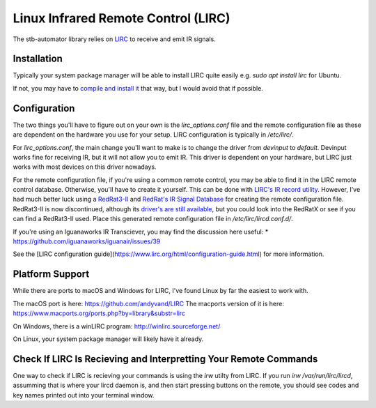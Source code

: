 Linux Infrared Remote Control (LIRC)
====================================

The stb-automator library relies on `LIRC <http://lirc.org>`_ to receive and
emit IR signals.

Installation
------------
Typically your system package manager will be able to
install LIRC quite easily e.g. `sudo apt install lirc` for Ubuntu.

If not, you may have to `compile and install it <https://www.lirc.org/html/install.html>`_
that way, but I would avoid that if possible.

Configuration
-------------
The two things you'll have to figure out on your own is the
`lirc_options.conf` file and the remote configuration file as these are
dependent on the hardware you use for your setup. LIRC configuration is
typically in `/etc/lirc/`.

For `lirc_options.conf`, the main change you'll want to make is to
change the driver from `devinput` to `default`. Devinput works fine for
receiving IR, but it will not allow you to emit IR. This driver is
dependent on your hardware, but LIRC just works with most devices on
this driver nowadays.

For the remote configuration file, if you're using a common remote
control, you may be able to find it in the LIRC remote control database.
Otherwise, you'll have to create it yourself. This can be done with
`LIRC's IR record utility <https://www.lirc.org/html/irrecord.html>`_.
However, I've had much better luck using a `RedRat3-II <http://lircredrat3.sourceforge.net/>`_ and
`RedRat's IR Signal Database <https://www.redrat.co.uk/software/ir-signal-database-utility/>`_
for creating the remote configuration file. RedRat3-II is now discontinued,
although its `driver's are still available <https://www.redrat.co.uk/support/firmware-drivers/#panel-58-2-0-0>`_,
but you could look into the RedRatX or see if you can find a RedRat3-II used.
Place this generated remote configuration file in `/etc/lirc/lircd.conf.d/`.

If you're using an Iguanaworks IR Transciever, you may find the discussion
here useful:
* https://github.com/iguanaworks/iguanair/issues/39

See the [LIRC configuration guide](https://www.lirc.org/html/configuration-guide.html) for more information.

Platform Support
----------------

While there are ports to macOS and Windows for LIRC, I've found Linux by
far the easiest to work with.

The macOS port is here: https://github.com/andyvand/LIRC
The macports version of it is here: https://www.macports.org/ports.php?by=library&substr=lirc

On Windows, there is a winLIRC program: http://winlirc.sourceforge.net/

On Linux, your system package manager will likely have it already.

Check If LIRC Is Recieving and Interpretting Your Remote Commands
-----------------------------------------------------------------

One way to check if LIRC is recieving your commands is using the `irw`
utilty from LIRC. If you run `irw /var/run/lirc/lircd`, assumming that
is where your lircd daemon is, and then start pressing buttons on the
remote, you should see codes and key names printed out into your
terminal window.